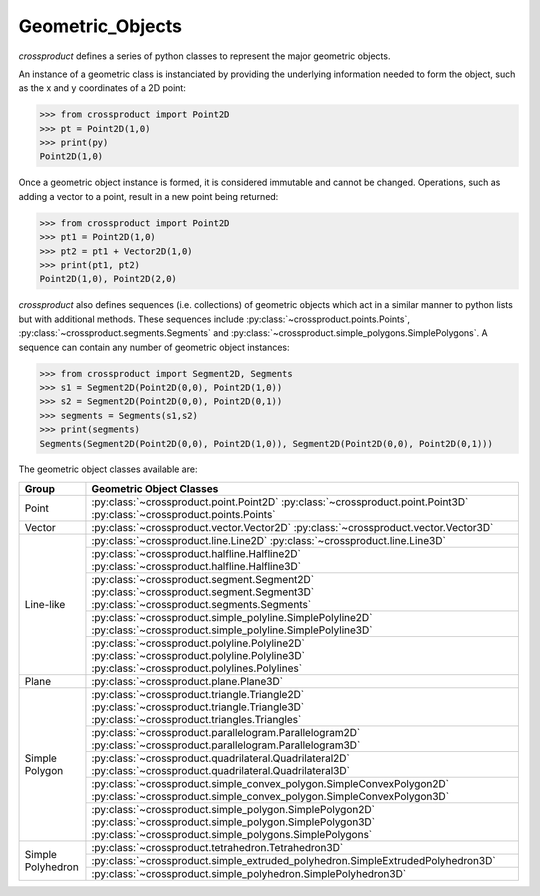 
Geometric_Objects
=================

`crossproduct` defines a series of python classes to represent the major geometric objects.

An instance of a geometric class is instanciated by providing the underlying information needed to form the object, 
such as the x and y coordinates of a 2D point:

.. code-block:: python

   >>> from crossproduct import Point2D 
   >>> pt = Point2D(1,0)
   >>> print(py)
   Point2D(1,0)
   
Once a geometric object instance is formed, it is considered immutable and cannot be changed. 
Operations, such as adding a vector to a point, result in a new point being returned:

.. code-block:: python

   >>> from crossproduct import Point2D 
   >>> pt1 = Point2D(1,0)
   >>> pt2 = pt1 + Vector2D(1,0)
   >>> print(pt1, pt2)
   Point2D(1,0), Point2D(2,0)
   
`crossproduct` also defines sequences (i.e. collections) of geometric objects which act in a similar manner to python lists but with additional methods.
These sequences include :py:class:`~crossproduct.points.Points`, :py:class:`~crossproduct.segments.Segments` and :py:class:`~crossproduct.simple_polygons.SimplePolygons`. 
A sequence can contain any number of geometric object instances:

.. code-block:: python

   >>> from crossproduct import Segment2D, Segments
   >>> s1 = Segment2D(Point2D(0,0), Point2D(1,0))
   >>> s2 = Segment2D(Point2D(0,0), Point2D(0,1))
   >>> segments = Segments(s1,s2)
   >>> print(segments)
   Segments(Segment2D(Point2D(0,0), Point2D(1,0)), Segment2D(Point2D(0,0), Point2D(0,1)))

The geometric object classes available are:

+----------------------------------------------------------------------------+------------------------------------------------------------------------------------------+
| Group                                                                      | Geometric Object Classes                                                                 |
+============================================================================+==========================================================================================+
| Point                                                                      | :py:class:`~crossproduct.point.Point2D`                                                  |
|                                                                            | :py:class:`~crossproduct.point.Point3D`                                                  |
|                                                                            | :py:class:`~crossproduct.points.Points`                                                  |
+----------------------------------------------------------------------------+------------------------------------------------------------------------------------------+
| Vector                                                                     | :py:class:`~crossproduct.vector.Vector2D`                                                |
|                                                                            | :py:class:`~crossproduct.vector.Vector3D`                                                |
+----------------------------------------------------------------------------+------------------------------------------------------------------------------------------+
| Line-like                                                                  | :py:class:`~crossproduct.line.Line2D`                                                    |
|                                                                            | :py:class:`~crossproduct.line.Line3D`                                                    |
|                                                                            +------------------------------------------------------------------------------------------+
|                                                                            | :py:class:`~crossproduct.halfline.Halfline2D`                                            |
|                                                                            | :py:class:`~crossproduct.halfline.Halfline3D`                                            |
|                                                                            +------------------------------------------------------------------------------------------+
|                                                                            | :py:class:`~crossproduct.segment.Segment2D`                                              |
|                                                                            | :py:class:`~crossproduct.segment.Segment3D`                                              |
|                                                                            | :py:class:`~crossproduct.segments.Segments`                                              |
|                                                                            +------------------------------------------------------------------------------------------+
|                                                                            | :py:class:`~crossproduct.simple_polyline.SimplePolyline2D`                               |
|                                                                            | :py:class:`~crossproduct.simple_polyline.SimplePolyline3D`                               |
|                                                                            +------------------------------------------------------------------------------------------+
|                                                                            | :py:class:`~crossproduct.polyline.Polyline2D`                                            |
|                                                                            | :py:class:`~crossproduct.polyline.Polyline3D`                                            |
|                                                                            | :py:class:`~crossproduct.polylines.Polylines`                                            |
+----------------------------------------------------------------------------+------------------------------------------------------------------------------------------+
| Plane                                                                      | :py:class:`~crossproduct.plane.Plane3D`                                                  |
+----------------------------------------------------------------------------+------------------------------------------------------------------------------------------+
| Simple Polygon                                                             | :py:class:`~crossproduct.triangle.Triangle2D`                                            |
|                                                                            | :py:class:`~crossproduct.triangle.Triangle3D`                                            |
|                                                                            | :py:class:`~crossproduct.triangles.Triangles`                                            |
|                                                                            +------------------------------------------------------------------------------------------+
|                                                                            | :py:class:`~crossproduct.parallelogram.Parallelogram2D`                                  |
|                                                                            | :py:class:`~crossproduct.parallelogram.Parallelogram3D`                                  |
|                                                                            +------------------------------------------------------------------------------------------+
|                                                                            | :py:class:`~crossproduct.quadrilateral.Quadrilateral2D`                                  |
|                                                                            | :py:class:`~crossproduct.quadrilateral.Quadrilateral3D`                                  |
|                                                                            +------------------------------------------------------------------------------------------+
|                                                                            | :py:class:`~crossproduct.simple_convex_polygon.SimpleConvexPolygon2D`                    |
|                                                                            | :py:class:`~crossproduct.simple_convex_polygon.SimpleConvexPolygon3D`                    |
|                                                                            +------------------------------------------------------------------------------------------+
|                                                                            | :py:class:`~crossproduct.simple_polygon.SimplePolygon2D`                                 |
|                                                                            | :py:class:`~crossproduct.simple_polygon.SimplePolygon3D`                                 |
|                                                                            | :py:class:`~crossproduct.simple_polygons.SimplePolygons`                                 |
+----------------------------------------------------------------------------+------------------------------------------------------------------------------------------+
| Simple Polyhedron                                                          | :py:class:`~crossproduct.tetrahedron.Tetrahedron3D`                                      |
|                                                                            +------------------------------------------------------------------------------------------+
|                                                                            | :py:class:`~crossproduct.simple_extruded_polyhedron.SimpleExtrudedPolyhedron3D`          |
|                                                                            +------------------------------------------------------------------------------------------+
|                                                                            | :py:class:`~crossproduct.simple_polyhedron.SimplePolyhedron3D`                           |
+----------------------------------------------------------------------------+------------------------------------------------------------------------------------------+







